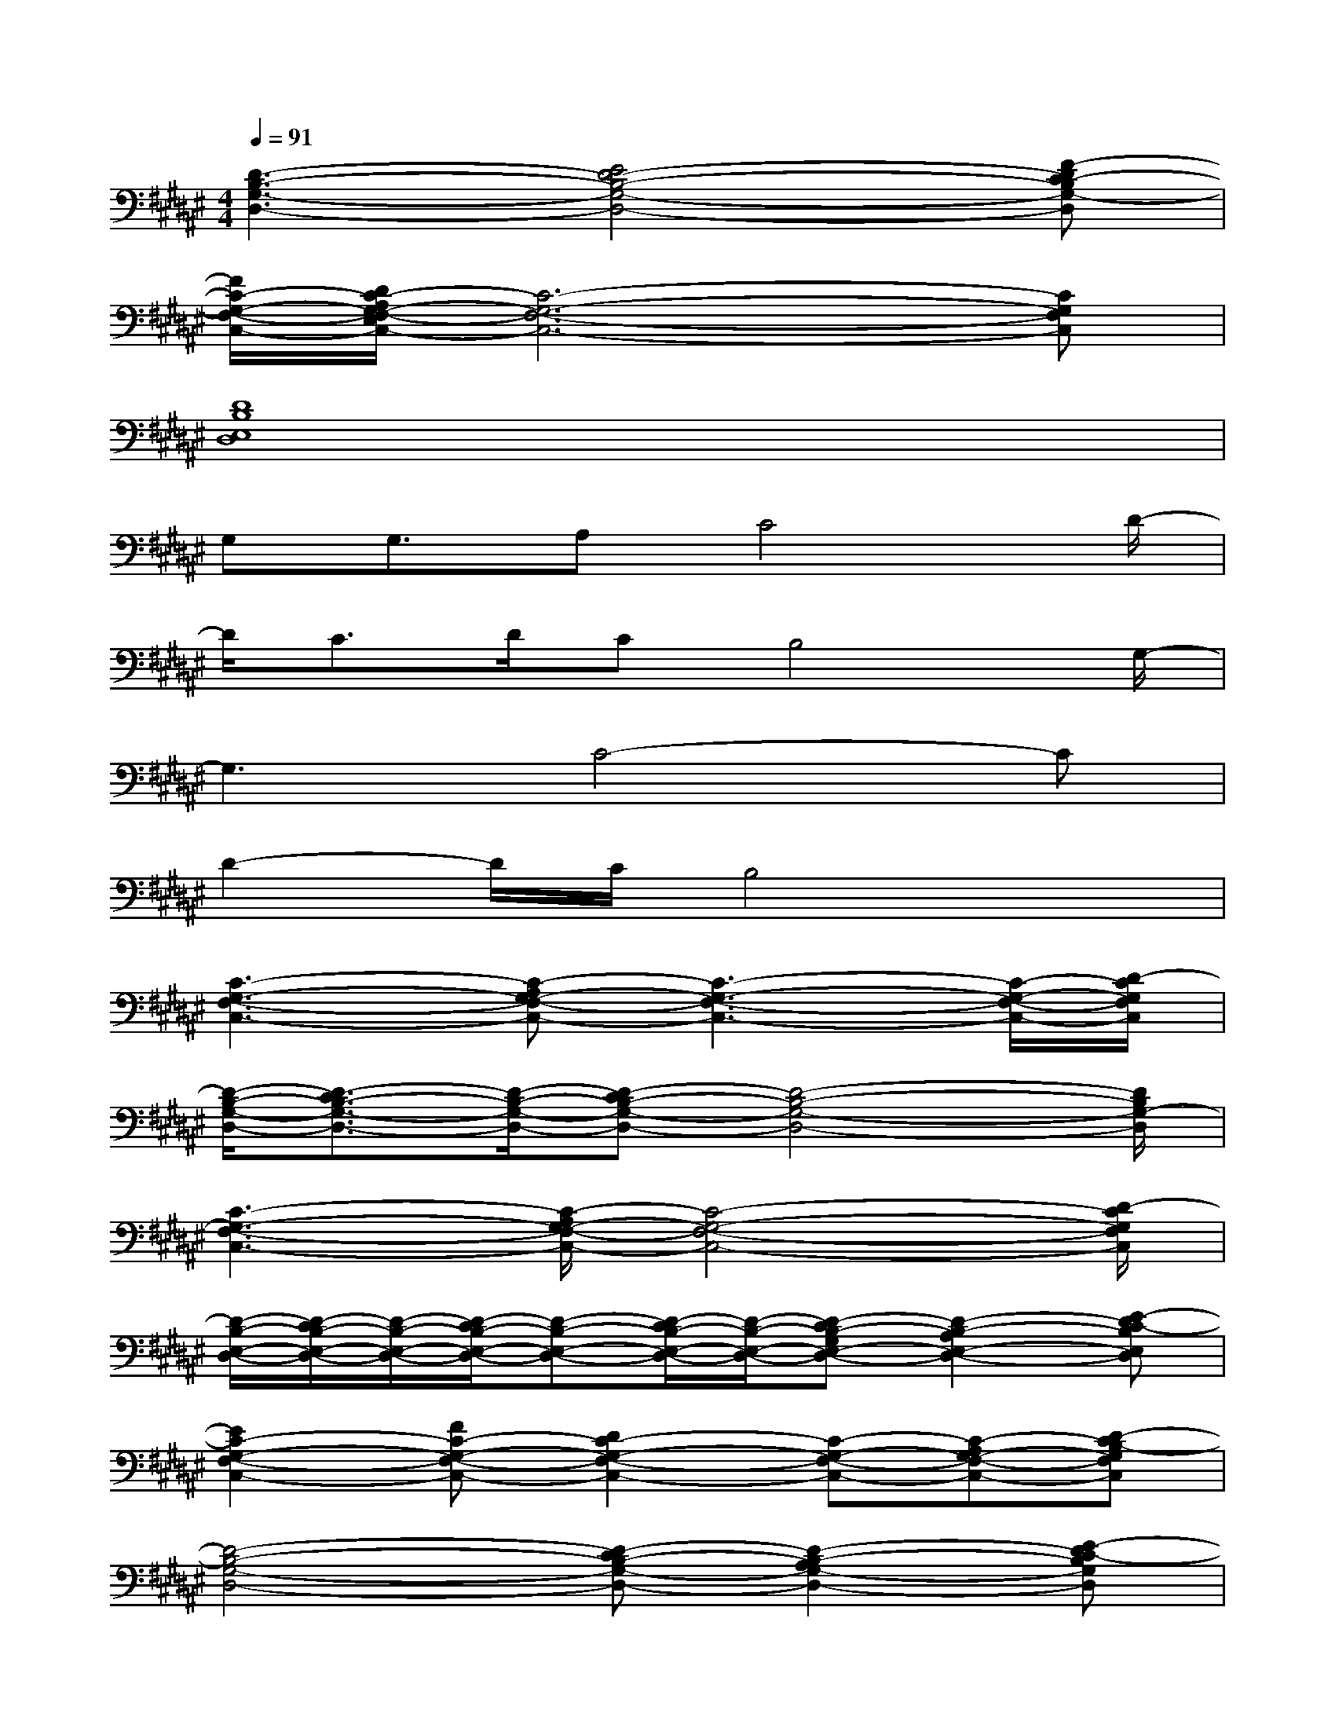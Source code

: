 X:1
T:
M:4/4
L:1/8
Q:1/4=91
K:F#%6sharps
V:1
[D3-B,3-G,3-D,3-][E4D4-B,4-G,4-D,4-][F-DC-B,G,-D,]|
[F/2C/2-G,/2-F,/2-C,/2-][D/2C/2-A,/2G,/2-E,/2F,/2-C,/2-][C6-G,6-F,6-C,6-][CG,F,C,]|
[D8B,8E,8D,8]|
G,G,3/2A,C4D/2-|
D/2C3/2D/2CB,4G,/2-|
G,3C4-C|
D2-D/2C/2B,4x|
[C3-G,3-F,3-C,3-][C-A,G,-F,-C,-][C3-G,3-F,3-C,3-][C/2-G,/2-F,/2-C,/2-][D/2-C/2G,/2F,/2C,/2]|
[D/2-B,/2-G,/2-D,/2-][D3/2-C3/2B,3/2-G,3/2-D,3/2-][D/2-B,/2-G,/2-D,/2-][D-CB,-G,-D,-][D4-B,4-G,4-D,4-][D/2B,/2G,/2-D,/2]|
[C3-G,3-F,3-C,3-][C/2-A,/2G,/2-F,/2-C,/2-][C4-G,4-F,4-C,4-][D/2-C/2G,/2F,/2C,/2]|
[D/2-B,/2-E,/2-D,/2-][D/2-C/2B,/2-E,/2-D,/2-][D/2-B,/2-E,/2-D,/2-][D/2-C/2B,/2-E,/2-D,/2-][D-B,-E,-D,-][D/2-C/2B,/2-E,/2-D,/2-][D/2-B,/2-E,/2-D,/2-][D-CB,-G,E,-D,-][D2-B,2-A,2E,2-D,2-][E-DC-B,E,D,]|
[E2C2-G,2-F,2-C,2-][FC-G,-F,-C,-][D2C2-G,2-F,2-C,2-][C-G,-F,-C,-][C-A,G,-F,-C,-][D-CB,-G,F,C,]|
[D4-B,4-G,4-D,4-][D-CB,-G,-D,-][D2-B,2-A,2G,2-D,2-][E-DC-B,G,D,]|
[EC-G,-F,-C,-][F2C2-G,2-F,2-C,2-][D2C2-G,2-F,2-C,2-][FC-G,-F,-C,-][C-A,G,-F,-C,-][D-CB,-G,F,C,]|
[D4-B,4-E,4-D,4-][D-CB,-G,E,-D,-][D2-B,2-A,2E,2-D,2-][E-DC-B,E,D,]|
[EC-G,-F,-C,-][F2C2-G,2-F,2-C,2-][D2C2-G,2-F,2-C,2-][FC-G,-F,-C,-][C-A,G,-F,-C,-][D-CB,-G,F,C,]